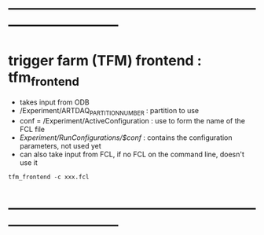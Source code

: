 #+startup:fold
* ------------------------------------------------------------------------------
* trigger farm (TFM) frontend : tfm_frontend                                 
- takes input from ODB
-   /Experiment/ARTDAQ_PARTITION_NUMBER    : partition to use
-   conf = /Experiment/ActiveConfiguration : use to form the name of the FCL file
-   /Experiment/RunConfigurations/$conf/   : contains the configuration parameters, not used yet
- can also take input from FCL, if no FCL on the command line, doesn't use it
#+begin_src
tfm_frontend -c xxx.fcl 
#+end_src
* ------------------------------------------------------------------------------
